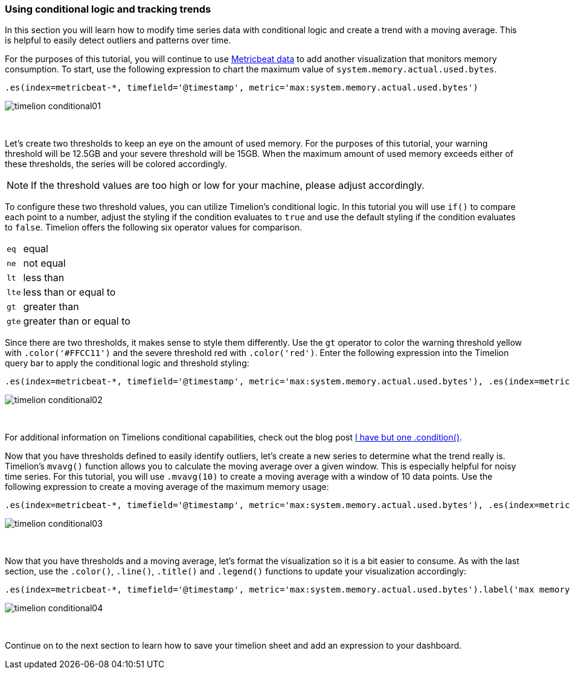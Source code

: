 [[timelion-conditional]]
=== Using conditional logic and tracking trends

In this section you will learn how to modify time series data with conditional logic and create a trend with a moving average. This is helpful to easily detect outliers and patterns over time.

For the purposes of this tutorial, you will continue to use https://www.elastic.co/downloads/beats/metricbeat[Metricbeat data] to add another visualization that monitors memory consumption. To start, use the following expression to chart the maximum value of  `system.memory.actual.used.bytes`.

[source,text]
----------------------------------
.es(index=metricbeat-*, timefield='@timestamp', metric='max:system.memory.actual.used.bytes')
----------------------------------

image::images/timelion-conditional01.png[]
{nbsp}

Let’s create two thresholds to keep an eye on the amount of used memory. For the purposes of this tutorial, your warning threshold will be 12.5GB and your severe threshold will be 15GB. When the maximum amount of used memory exceeds either of these thresholds, the series will be colored accordingly.

NOTE: If the threshold values are too high or low for your machine, please adjust accordingly.

To configure these two threshold values, you can utilize Timelion's conditional logic. In this tutorial you will use `if()` to compare each point to a number, adjust the styling if the condition evaluates to `true` and use the default styling if the condition evaluates to `false`. Timelion offers the following six operator values for comparison.

[horizontal]
`eq`:: equal
`ne`:: not equal
`lt`:: less than
`lte`:: less than or equal to
`gt`:: greater than
`gte`:: greater than or equal to
 
Since there are two thresholds, it makes sense to style them differently. Use the `gt` operator to color the warning threshold yellow with `.color('#FFCC11')` and the severe threshold red with `.color('red')`. Enter the following expression into the Timelion query bar to apply the conditional logic and threshold styling:

[source,text]
----------------------------------
.es(index=metricbeat-*, timefield='@timestamp', metric='max:system.memory.actual.used.bytes'), .es(index=metricbeat-*, timefield='@timestamp', metric='max:system.memory.actual.used.bytes').if(gt,12500000000,.es(index=metricbeat-*, timefield='@timestamp', metric='max:system.memory.actual.used.bytes'),null).label('warning').color('#FFCC11'), .es(index=metricbeat-*, timefield='@timestamp', metric='max:system.memory.actual.used.bytes').if(gt,15000000000,.es(index=metricbeat-*, timefield='@timestamp', metric='max:system.memory.actual.used.bytes'),null).label('severe').color('red')
----------------------------------

image::images/timelion-conditional02.png[]
{nbsp}

For additional information on Timelions conditional capabilities, check out the blog post https://www.elastic.co/blog/timeseries-if-then-else-with-timelion[I have but one .condition()].

Now that you have thresholds defined to easily identify outliers, let’s create a new series to determine what the trend really is. Timelion's `mvavg()` function allows you to calculate the moving average over a given window. This is especially helpful for noisy time series. For this tutorial, you will use `.mvavg(10)` to create a moving average with a window of 10 data points. Use the following expression to create a moving average of the maximum memory usage:

[source,text]
----------------------------------
.es(index=metricbeat-*, timefield='@timestamp', metric='max:system.memory.actual.used.bytes'), .es(index=metricbeat-*, timefield='@timestamp', metric='max:system.memory.actual.used.bytes').if(gt,12500000000,.es(index=metricbeat-*, timefield='@timestamp', metric='max:system.memory.actual.used.bytes'),null).label('warning').color('#FFCC11'), .es(index=metricbeat-*, timefield='@timestamp', metric='max:system.memory.actual.used.bytes').if(gt,15000000000,.es(index=metricbeat-*, timefield='@timestamp', metric='max:system.memory.actual.used.bytes'),null).label('severe').color('red'), .es(index=metricbeat-*, timefield='@timestamp', metric='max:system.memory.actual.used.bytes').mvavg(10)
----------------------------------

image::images/timelion-conditional03.png[]
{nbsp}

Now that you have thresholds and a moving average, let's format the visualization so it is a bit easier to consume. As with the last section, use the `.color()`, `.line()`, `.title()` and `.legend()` functions to update your visualization accordingly:

[source,text]
----------------------------------
.es(index=metricbeat-*, timefield='@timestamp', metric='max:system.memory.actual.used.bytes').label('max memory').title('Memory consumption over time'), .es(index=metricbeat-*, timefield='@timestamp', metric='max:system.memory.actual.used.bytes').if(gt,12500000000,.es(index=metricbeat-*, timefield='@timestamp', metric='max:system.memory.actual.used.bytes'),null).label('warning').color('#FFCC11').lines(width=5), .es(index=metricbeat-*, timefield='@timestamp', metric='max:system.memory.actual.used.bytes').if(gt,15000000000,.es(index=metricbeat-*, timefield='@timestamp', metric='max:system.memory.actual.used.bytes'),null).label('severe').color('red').lines(width=5), .es(index=metricbeat-*, timefield='@timestamp', metric='max:system.memory.actual.used.bytes').mvavg(10).label('mvavg').lines(width=2).color(#5E5E5E).legend(columns=4, position=nw) 
----------------------------------

image::images/timelion-conditional04.png[]
{nbsp}

Continue on to the next section to learn how to save your timelion sheet and add an expression to your dashboard.
